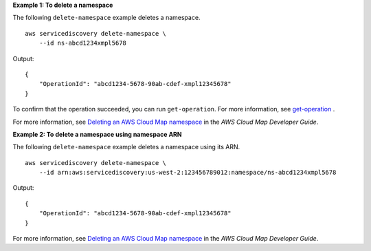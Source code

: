 **Example 1: To delete a namespace**

The following ``delete-namespace`` example deletes a namespace. ::

    aws servicediscovery delete-namespace \
        --id ns-abcd1234xmpl5678

Output::

    {
        "OperationId": "abcd1234-5678-90ab-cdef-xmpl12345678"
    }

To confirm that the operation succeeded, you can run ``get-operation``. For more information, see `get-operation <https://docs.aws.amazon.com/cli/latest/reference/servicediscovery/get-operation.html>`__ .

For more information, see `Deleting an AWS Cloud Map namespace <https://docs.aws.amazon.com/cloud-map/latest/dg/deleting-namespaces.html>`__ in the *AWS Cloud Map Developer Guide*.

**Example 2: To delete a namespace using namespace ARN**

The following ``delete-namespace`` example deletes a namespace using its ARN. ::

    aws servicediscovery delete-namespace \
        --id arn:aws:servicediscovery:us-west-2:123456789012:namespace/ns-abcd1234xmpl5678

Output::

    {
        "OperationId": "abcd1234-5678-90ab-cdef-xmpl12345678"
    }

For more information, see `Deleting an AWS Cloud Map namespace <https://docs.aws.amazon.com/cloud-map/latest/dg/deleting-namespaces.html>`__ in the *AWS Cloud Map Developer Guide*.
